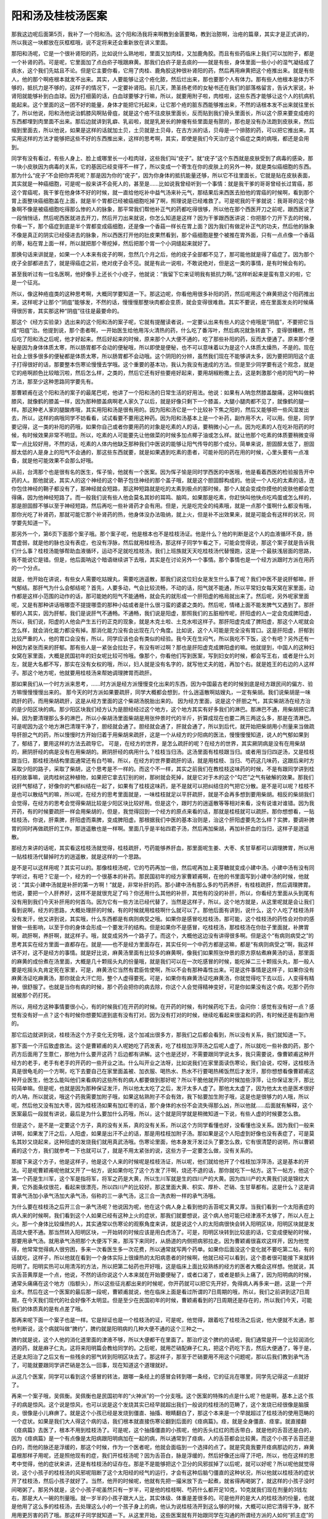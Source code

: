 阳和汤及桂枝汤医案
-------------------

那我这边呢后面第5页，我补了一个阳和汤。这个阳和汤我将来啊教到金匮要略，教到治脓啊，治疮的篇章，其实才是正式讲的，所以我这一块都放在灰框框哦，说不定将来还会重新放在讲义里面。

那阳和汤呢，它是一个很补肾阳的药，比如说什么熟地啦，里面又加肉桂，又加鹿角胶。而且有些药临床上我们可以加附子，都是一个补肾的药。可是呢，它里面加了点白疥子哦跟麻黄。那我们白疥子是去痰的——就是有些，身体里面一些小小的湿气凝结成了痰水，这个我们先姑且不论。但是它主要你看，它用了肉桂、鹿角胶这种很补肾阳的药，然后再用麻黄把这个疮推出来。就是有些人，他的那个啊疮根本就发不出来。其实，人要能够让这个疮化脓，然后烂出来，那也要那个人有体力。那有些人他根本是体力不够的，抵抗力是不够的，这样子的情况下，一定要补肾阳。前几天，萧圣扬老师的女秘书还在我们的部落格留言，告诉大家说，补肾阳就能够补到白血球。因为打细菌的话，白血球要够才行嘛，所以，就要用附子啦，肉桂啦，这些东西才能够让这个人的抗病机能起来。这个里面的这一团不好的能量，身体才能把它托起来，让它那个疮的脏东西能够推出来，不然的话根本发不出来就往里长了，所以他说，阳和汤他说治鹤膝风啊贴骨疽，就是这个疮不往皮肤里面长，反而贴到我们骨头里面长，所以这个原来要变成疮的东西都埋到肉里面不出来。那后边就讲到乳癖、乳岩啦，就是乳房长的肿瘤有些里面是有脓的，那也是没有办法跑到皮肤来，然后缩到里面去，所以他说，如果是这样的话就加土贝，土贝就是土贝母，在古方派的话，贝母是一个排脓的药，可以把它推出来。其实用这样的方法才能够把这些不好的东西推出来，这样的思考啊，其实，即使是我们今天治疗这个癌症之类的病哦，都还是会用到。

同学有没有看过，有些人身上、脸上或哪里长一小粒肉球，这些我们叫“疣子”。就“疣子”这个东西就是皮肤受到了病毒的感染，那一块小皮肤因为病毒的关系，它的基因已经变得不一样了，所以变成一个寄生在你的皮肤上的另外一种，就是类似癌细胞的东西。那为什么“疣子”不会把你弄死呢？那是因为你的“疣子”，因为你身体的抵抗能量还够，所以它不往里面长，它就是贴在皮肤表面，其实就是一种癌细胞，可是呢一般来讲不会死人的，甚至是……比如说我曾经听到一个事情：就是我干爹的哥哥曾经长过胃癌，那这个胃癌呢，我干爹在他身体不好的时候，就一直给他吃补中益气汤来补元气，那结果后来西医去拍他的胃癌的时候啊，看到那个胃上面整块癌细胞盖在上面，就是半个胃都已经被癌细胞吃掉了啊，照理说是已经难救了。可是呢我的干爹就说：我哥哥的这个脉象啊不像是被癌细胞吃得那么惨的人的脉象，那平常我们帮他补正气的药都吃得很够，所以他在那个西医开刀之前呢，跟西医说了一段悄悄话，然后呢西医就进去开刀，然后开刀出来就说，你怎么知道是这样？因为干爹跟西医讲说：你把那个刀开下去的时候，你看一下，那个癌症到底是半个胃都变成癌细胞，还是像一个香菇一样长在胃上面？因为我们有做足补正气的功夫，然后他的脉象不像是真正的阴实已经侵进去的脉象，所以西医打开他的肚皮果然看到，那个癌细胞是整个被推在胃外面，只有一点点像一个香菇的蒂，粘在胃上面一样，所以就把那个蒂挖掉，然后把那个胃一个小洞缝起来就好了。

那换句话来讲就是，如果一个人本来有疣子的啊，忽然几个月之后，他的疣子全部都不见了，那可能他就是得了癌症了。因为那个疣子全部都进去了，就是得癌症之前，绝对疣子会不见。就是有此一说啦，不敢说绝对，但是这一类的事情，是有时候会有的。

甚至我听过有一位名医啊，他好像手上还长个小疣子，他就说：“我留下它来证明我有抵抗力啊。”这样听起来是蛮有意义的啦，它是一个征兆。

所以，像这种疮疽类的这种思考啊，大概同学要知道一下。那这边呢，你看他用很多补阳的药，然后呢用这个麻黄把这个阳药推出来，这样呢才让那个“阴疽”能够发，不然的话，慢慢慢那整块肉都会变质，就会变得很难救。其实不要说，疮在里面发炎的时候痛得很厉害，其实那这种“阴疽”往往是最要命的。

那这个《经方实验录》选出来的这个阳和汤的案子呢，它就有提醒读者说，一定要认出来有些人的这个疮哦是“阴疽”，不要把它当成“阳疽”治。他提到说，那个患者啊，一开始医生给他用泻火清热的药，什么吃了番泻叶，然后病况就急转直下，变得很糟糕，然后吃了阳和汤之后呢，他才好起来。然后好起来的时候，原来那个人大便不通的，吃了那些补阳的药，反而大便通了。原来那个便秘是因为身体体质太寒，所以肠胃都不会动的便秘哦，所以即使是便秘，也不可以意味着以为是这个人体质太燥热，不是的。现在社会上很多很多的便秘都是体质太寒，所以肠胃都不会动哦。这个阴阳的分辨，虽然我们现在不能够讲太多，因为要把阴阳这个底子打得很好的话，那要整本伤寒论慢慢去学哦。这个重要的基本功，我认为我没有速成的方法。但是至少同学要有这个观念，就是它的疮啊颜色比较暗沉啦，然后怎么样，之类的，然后它还有好些要疮好起来，要用胡椒粉撒上去，这是刺激那个疮的阳气的一种方法，那至少这种思路同学要先有。

那曹颖甫在这个阳和汤的案子的最尾巴呢，他讲了一个阳和汤的日常生活的好用法。他说：如果有人呐忽然膝盖酸痛，这种叫做鹤膝风，就像鹤的膝盖一样，因为那种膝盖病啊老人家久了以后，就是好像只剩下一个膝盖，大腿小腿肉都不见了，就像鹤的腿一样。那这种老人家的腿酸疼哦，其实用阳和汤是很有用的。因为阳和汤它是一个比较补下焦之阳的，然后又能够把一些风湿发出去，所以，这样的病哦同学不妨看看，试试看要不要用这种药。因为阳和汤基本上是一个补药，副作用不大，可以用。但是，同学要记得，这一类的补阳的药哦，如果你自己或者你要用药的对象是吃素的人的话，要稍微小心一点。因为吃素的人在吃补阳药的时候，有时候效果非常不明显。所以，吃素的人可能要先让他做菜的时候多加点椰子油或怎么样。就让他那个吃素的体质要稍微变得荤一点比较好用，不然的话，吃素的人体内他缺乏那种我们中医说的能够让阳气传导的那个成分。简单来说，胆固醇太低了，胆固醇太低的人是身上的阳气不会通的，那这些东西就要，就是如果遇到吃素的患者，可能补阳的药在用的时候，心里头要有一点准备，就是他可能效果不会那么好哦。

从前，台湾那个也是很有名的医生，恽子愉，他就有一个医案。因为恽子愉是同时学西医的中医哦，他是看着西医的检验报告开中药的人。那他就说，其实人的这个神经的这个鞘子包住神经的那个盖子哦，就是这个胆固醇构成的。他说一个人吃的太素的话，连你包住神经的鞘子都没有了，那神经就会短路，那这种短路就是吃的太素到极点的那时候，那个人就会变成你摸他的皮肤他都会觉得痛，因为他神经短路了。而一般我们说有些人他会莫名其妙的耳鸣、脑鸣，如果那是吃素，你赶快叫他快点吃鸡蛋或怎么样的，那是胆固醇不够以至于神经短路，然后再吃一些补肾药才会有用。但是，光是吃完全的纯素哦，就是一点那个蛋啊什么都没有哦，那你光吃了补肾药，那就可能它那个补肾药的热，他身体没办法吸纳，就上火，但是补不出效果来，就是可能会有这样的状况，同学要先知道一下。

那另外一个，第6页下面那个案子哦。那个案子呢，他是根本也不是桂枝汤证。他是什么？他的判断是这个人的血液循环不良，肠胃虚弱，就是他的脉也没有表症，也没有浮脉，然后就用桂枝汤，那这样子同学乍看之下，可能会觉得说，那这个案子就是告诉我们什么事？桂枝汤能够帮助血液循环，运动不足就吃桂枝汤，我们上班族就天天吃桂枝汤代替慢跑，这是一个最肤浅层面的思路，我不能说它是错。但是，他后面呐这个暗语继续讲下去哦，其实是在讨论另外一个事情。那个事情也是一个经方派跟时方派在用药的一个分点。

就是，他开始在讲说，有些女人需要吃姑嫂丸，需要吃逍遥散，那我们说这位妇女是发生什么事了呢？我们中医不是说肝郁嘛，肝气郁结。那肝气为什么会郁结呢？首先，人要多动，气会比较流畅，不动的话，阳气就不能通，所以平常妇女每天窝在家里面，动作都是这样小范围的动作的话，那可能她的阳气不能通畅，就会先的就形成一个肝阳虚的格局就出来了。然后呢，另外呢家里面呢，又是有那种讲话哦哪壶不提提哪壶的那种小姑或者是什么很刁蛮的婆婆之类的。然后呢，情绪上面不能发脾气又遇到了。那肝郁的人其实，因为肝郁，我们是说肝气不通畅。不通畅，我们说是阳虚，那照我们的五脏相传呢，肝阳虚的人一定会克成脾阳虚，所以，我们说，阳虚的人他会产生五行的正克的现象，就是木克土啦、土克水啦这样子。那肝阳虚克成了脾阳虚，那这个人呢就会怎么样，就会消化能力都没有掉。那消化能力没有会出现在几个角度。比如说，这个人可能是完全没有胃口。这是肝阳虚，肝郁到比较严重的人，他的胃口会没有，所以，同学应该也会有类似的经验。我今天在生闷气，所以我吃不下饭，这个有吧？另外还有一种因为紧张而来的肝郁。那有些人是一紧张会拉肚子，有没有听过啊？那也是肝阳虚克成脾阳虚的嘛。他就提到，中国人的这种妇女窝在家里面，大概是民国初年的妇女呢比较可怜哦。像那个，你看他们写到医案，写到妇女的时候，都会写王右，或者是什么刘左，就是大名都不写，那实在没有女权的哦，所以，妇人就是没有名字的，就写他丈夫的姓，再加个右。就是姓王的右边的人这样子。那这个地方呢，他就要用桂枝汤来帮她调理脾胃而疏肝。

那如果我们从一个时方派来思考，……时方派是经方派慢慢变化出来的东西，因为中国最古老的时候到底是经方跟民间的偏方、验方嘛慢慢慢慢出来的。
那今天的时方派如果要疏肝，同学大概都会想到，什么逍遥散啊姑嫂丸，一定有柴胡。我们说柴胡是一味疏肝的药，而用柴胡疏肝，这是从经方里面的这个柴胡汤脱胎出来的。
因为经方里面，说是这个肝胆之气，其实柴胡汤在经方治的是少阳区块的病。那少阳区块我们经方认为是胆经经过这个地方，这个地方其实有好多我们的淋巴。那淋巴不通，用柴胡把它清掉。因为要清理那么多的淋巴，所以小柴胡汤里面柴胡是用张仲景时代的半斤，折算成现在也要二两三两这么多，那是在清淋巴。可是呢因为这个地方淋巴清理干净了，胆经就会通了。胆经就会通了，肝就会通了，所以到后代，就开始把柴胡用小剂量来当做疏导肝胆之气的药，所以慢慢时方开始归着于用柴胡来疏肝，这是一个从经方的少阳病的医法，慢慢慢慢知道，说人的气郁如果到了，郁结了，要用这样的方法去疏导它。
可是，在经方的世界，是怎么疏肝的呢？在经方的世界，其实厥阴病是没有在用柴胡的，厥阴肝经的病是没有在用柴胡的。厥阴肝经的病用什么？桂枝当归汤。这汤里面有桂枝跟当归。或者用当归四逆汤，又是桂枝跟当归，那桂枝汤结构里面通常还有白芍嘛，所以，在经方的世界要疏肝的话，就是用桂枝、当归、芍药这几味药，这跟后来时方采取少阳的路子，采取了柴胡，这个思考是不一样的。而这个不一样，其实之前我们在教桂枝这味药的时候，不是有跟同学讲到桂枝的故事嘛，说肉桂树这种植物，如果把它拿去钉别的树，那树就会死掉，就是它对于木的这个“勾芒”之气有破解的效果。那我们说肝气郁结了，好像你的气都纠结在一起了，如果有了桂枝这味药，是不是就可以把纠结住的气把它分散。是不是可以呢？桂枝不是也可以散结气的嘛，所以呢，在经方的思考里面就是，一味桂枝就足以平肝疏肝，就是不会再多想到要用柴胡。相反的柴胡我们会觉得，在经方的思考会觉得柴胡比较是少阳区块比较好用。但是这个，跟时方的逍遥散等等相对来看，没有说谁对谁错。因为我开药，有的时候要疏肝一样会用柴胡的，但是，我觉得回到一个经方的原点来看的话，那就是桂枝就可以疏肝。那你想想看，一贴桂枝汤，你说，肝乘脾，肝阳虚而乘脾，变成脾阳虚。那根据我们中医的基本治则是，治这个肝阳虚要先怎么样？实脾，要调补脾胃的同时再做疏肝的工作。那逍遥散也是一样啊。里面几乎是半帖四君子汤，然后再加柴胡，再加补肝血的当归，这样子是逍遥散。

那经方来讲的话呢，其实看这桂枝汤就觉得，桂枝疏肝，芍药能够养肝血，那里面呢生姜、大枣、炙甘草都可以调理脾胃，所以用一贴桂枝汤代替掉时方的逍遥散，就是这样的一个思路。

是不是可以这样用呢？其实可以的。那像桂枝汤呢，它的芍药再加一倍，然后呢再加上麦芽糖就变成小建中汤。小建中汤有没有同学听过，有吧？它是一个，经方的一个很基本的补药。那民国初年的经方家曹颖甫啊，在他的书里面写到小建中汤的时候，他就说：“其实小建中汤就是补肝的第一方啊！”就是，非常补肝的药。那小建中汤有那么多的芍药养肝，有桂枝疏肝，然后调理脾胃。他说，要把一个人肝养好，这样不是就很充足了吗？你还用什么其他的补肝，其他有的没的补肝，所以，你看经方里面从头到尾有没有用到我们今天补肝用的何首乌。因为它有一些方法已经代替了，当然是这样子，所以，这个地方就是，从这里呢就是会让我们看到说啊，经方的思路，大概处理肝的时候，有的时候就用桂枝啊什么就可以了。那他后面有讲到，说什么，这个人吃了桂枝汤并没有发汗，他又讲到说，其实哦，什么东西都是有病则病受之哦。如果你是感冒吃桂枝汤，那可能，这个桂枝汤的药性会对你的感冒做一些影响，以至于你的身体会形成一个要发汗的结构。但是如果你不是感冒，吃桂枝汤，那桂枝汤在你肚子里面就，补脾胃啊，疏肝啊，养肝啊，就这样子。哦，就变成另外一个路子了。而这个，大概他这边没有讲得很多啊。但是这个“有病则病受之”的思考其实在经方里面一直都存在。就是——也不是经方里面存在，其实任何一个中药方都是这嘛，都是“有病则病受之”啊，我这样讲不对，这不是经方的事情。就是好比说，麻黄汤里面有比较多的麻黄啊，像我们如果照张仲景的原方原帖煮麻黄汤的话，那里面的麻黄的成份煮在汤里面，大概是几十颗摇头丸的份量哦，就是我们可以在一次吃感冒的时候，能吃掉二三十颗摇头丸，那一般人要是吃摇头丸肯定死在家里，可是，麻黄汤它当然有君臣佐使啊，所以不会有那种毒性出来。可是这件事情是这样子，如果你没有麻黄汤证吃麻黄汤，那你就会大汗亡阳，整个人虚得要死。可是，如果你有麻黄汤证吃麻黄汤，你就觉得吃下去以后，人变得有精神，很舒服了。也就是当你有病的时候，那个药会把你的病去除，你这个人会觉得精神变好，可是你如果没有这个病，吃那个药你就被那个药打死。

所以，用经方这种事情要很小心，有的时候我们在开药的时候。在开药的时候，有时候药吃下去，会问你：感觉有没有好一点？感觉有没有好一点？这个有时候你想要知道到底有没有打对。因为没有打对的时候，继续吃看起来很温和的药，有时候还是有副作用的。

那它后边就讲到说，桂枝汤这个方子变化无穷哦，这个加减出很多方，那我们之后都会看到，所以没有关系，我们就知道一下。

那下面一个汗后致虚救法。这个是曹颖甫的夫人呢她吃了药发表，吃了桂枝加浮萍汤之后呢人虚了，所以就吃一些补救的药，那个药方后面用了生薏仁，那他为什么要开这药？后边都有讲解。这个也是还好，不需要跟同学说太多，我只需要说，像曹颖甫这种开经方的老手，老手有老手的开药的一些开业之法。什么叫开业之法呀，比如说我们在家里面读伤寒论，我们会说，哎呀，这桂枝汤真是很龟毛的一个方啊，吃下去要自己在家里面盖被、加衣服、喝热水、热水不行要喝热稀饭然后才发汗，那你想想看像曹颖甫这种开业医生，他怎么能叫他们来看病的这些所有的病人都要做到那好呢？所以干脆他就开药的时候加些浮萍，让你保证发汗，那比较简单嘛。但是呢，也就是因为那种保证发汗，所以他太太吃了之后，发汗太多人虚了。那他太太虚了，因为他太太也是医术很好的人呐，所以就说，哦这个药我需要加附子哦，如果这帖熟附子不会有效，我下帖要加生附子哦，这是也是很够力的人哦，所以呢，然后他又没有加大枣，因为桂枝汤如果有加红枣的话，那个身体的水份不会流失得那么凶，所以他就……后面就有解释，这个医案最后一段就有讲说，最后是为什么要加什么药哦，所以，这个就是同学就是稍微知道一下说，有些人虚的时候要怎么救。

但是这个，是不是一定要这个方子，真的没有关系，真的没有关系，所以这个方同学看懂也好，没看懂也没关系。因为我们一般来讲啊，如果发了汗之后，人阳虚，如果是出汗不止的话，那是用桂枝加附子汤。那如果是这个人阳虚到好像也没有表症了，可是莫名其妙又烧起来，这种阳虚的发烧我们就用真武汤哦。伤寒论里面，他本身发汗发过头了要怎么救，它有很清楚的说明，所以曹颖甫的这个方，我们就参考一下也就可以了，就是不用太紧张的说，这些方子一定要怎么做，没有关系的。

那接下来这个方子，他是这样子，他是这个人来的时候呢是桂枝汤证，所以呢，他们就给他开了个桂枝加浮萍汤，这是基本的开法。可是呢曹颖甫呢他就又开了一帖方，说如果你吃了这个方发了汗啊，烧还不退的话，那你就吃下一帖方。这下一帖方，他这个第一个药是生川军，这个军是指将军，将军之药是大黄，所以生川军就是生的四川产的大黄。因为四川产的大黄我们说是锦纹大黄，它外面条纹很花，看起来很漂亮，所以四川产的比较好。那这里面大黄、枳实、厚朴、芒硝、生甘草都有。这是什么？这是调胃承气汤加小承气汤加大承气汤，俗称的三一承气汤，这三合一洗衣粉一样的承气汤哦。

为什么要在桂枝汤之后开三合一承气汤呢？他说因为呢，他在这个病人身上看到他的舌苔呢又黄又厚。当我们看到一个太阳表症的病人来的时候啊，我们看到这个人如果已经有这种上火的症状，那我们就要想说，这个病人他可能已经津液不太够了，所以人在上火。那一个身体比较燥热的人，其实通常以伤寒论的观察角度来讲，就是说这个人的太阳病很快会转入阳明区块，阳明区块就是发高烧大便不通。那当然转入阳明区块，一开始转的时候应该是用白虎汤了。可是，阳明区块转到比较底的话，它变成便秘的时候，那要用承气汤。就用承气汤把那个大便泻下来，那泻下来同时，从肠道的内侧把病邪拉走。因为曹颖甫很喜欢这样开，因为他觉得，他常常觉得病人很穷困，多来一次看医生多一次花费，所以通常就写两个药单。如果你后面没这个变化就不要吃第二帖，有的话就吃，这样子，所以他就在看到一个身体实际上很燥热的太阳病患者的时候啊，他就已经可以看到，这个患者很可能接下来就转阳明了。阳明实热可以用清泻的方法，所以把第二帖药也开好哦，这是临床上面比较熟练的经方的医者大概会这样想。他就说，其实舌苔黄厚是一个点，他说，不然的话你说这个人本来就在开始要便秘了，或者口渴了，或者是额头上痛了，因为阳明病的时候，通常头痛痛在这个地方（指额头），所以这些征兆都出来的时候呢，你开药就可以把它先开好，免得病人再多来一趟，这是一个开业术。然后在这一个医案的最后那一段呢，曹颖甫就说，他在临床上面是看过所谓的7日周期的哦，所以，我们之前讲到这7日周期，在今天我们现代的社会好像不太明显。但是至少在民国初年的时候，曹颖甫看到的7日周期还是存在的，所以我们今天，可能我们的体质真的是有点差了哦。

那再来呢下面一个案子也是一样。它是辩证也是一个桂枝汤的证，可是呢，他觉得，跟着吃了桂枝汤之后说，他大便就不太通，那他判断说，这个病就叫做“脾约”，脾约就是阳明病的几种大便不通的这个三种之一。

脾约就是说，这个人他的消化道里面的津液不够，所以大便都干在里面了。那治疗这个脾约的话呢，我们通常是开一个比较润消化道的药，就是麻子仁丸，这将来阳明篇会教给同学的。之后呢，就用芒硝配麻子仁丸，把这个药吃下去，然后大便通了，等于是，还是太阳治了之后又有一些残余的邪气转到阳明区块去了。那这样子，那至于芒硝要用不用这个问题呢，那以后我们教到承气汤了，可能就要跟同学讲芒硝是怎么一回事，现在知道这个道理就好。

从这几个医案，同学可以看到这个感冒的转法，跟哪一条经上的感冒会转到哪一条经，它的征兆在哪里，同学先记得这一点就好了。

再来一个案子哦，吴佩衡。吴佩衡也是民国初年的“火神派”的一个分支哦。这个医案的特殊的点是什么呢？他是啊，基本上这个孩子的病是惊风。这个说是惊风，也可以说是这个发烧其实已经早就超出我们一般说的桂枝汤的范畴了，这个发烧已经很像是脑膜炎，很像是小儿麻痹了。就是这个小孩已经是发烧到僵直、抽搐、眼睛翻白了，那这个本来是一个早就超过了桂枝汤的使用范畴的一个症状。如果是我们大人得这个病的话，我们根本就直接伤寒论翻到后面的《痉病篇》。痉，就是全身僵直、痉挛。就直接翻《痉病篇》去医了，根本不用到桂枝汤了。可是呢，这个抽搐僵直的小孩呢，他的舌头红红的而舌带白，就是他的舌苔还是白的，因为《痉病篇》是一个有点像是太阳病跟阳明病加在一起的病，所以通常到了痉病，人的舌苔都会比较黄。而这个小孩子舌苔还是白的，而他的脉还是浮缓的，那这个时候，作为一个医者呢，他就会面临到一个选择的点了。就是究竟我要开痉病那边的方，麻黄葛根那样子用呢，还是照他现有的症，我们开桂枝汤呢？因为舌苔白，脉是浮缓的，然后好像还出得了汗吧，所以，他在这样的思考中觉得，他的症状来讲，还是有桂枝汤的证存在。那是不是能够把这个卫分的风邪拔掉了以后呢，就可以好呢？所以呢他就觉得说，这个小孩子的桂枝汤的风邪呢阻断了这个太阳经的经气的运行，才会有这种后脑勺僵直的这种状况，所以他就以桂枝汤的症状开了桂枝汤，然后小孩子就好了。当然，他开的时候呢，他就有先把一撮米放下去一起煮，就省得再喝粥了，就这样的小孩子没时间喝粥了。那另外就是，这个小孩子呢虽然只有一岁半，可是他的桂枝啊、芍药什么都开足10克，10克就我们现在剂量的3钱左右，那是大人一碗的剂量哦。就一岁半的小孩子跟大人比，其实体级、体重是差很多的。可是他开的是大人的桂枝汤的份量，也就是他用了这么多的桂枝汤，去处理这么小的一个孩子身上的病，他认为说桂枝汤开到这么够的时候，大概可以把它清得干净，就不用用更厉害的药了哦。那这样子同学就知道一下。从这里开始，这些医案就有开始跟同学在沟通的所谓经方派的人如何“抓主症”的问题。

其实有的时候啊，我们在临床的时候，很多事情自己的开药，自己也觉得有一点不太能够理解自己在干什么，说真的有时候会这样。就好比说，这个病人来哦，他可能你说他的症状这个这个加起来，你觉得是桂枝汤的症，然后这个这个加起来又觉得是别的汤的症，那你到底是应该这个汤还是这个汤？那我们临床在试验的时候往往觉得说，好像这个汤有效，那个汤也有效。就是当他症状都俱足的时候，A或B往往是都有效的。就是好像他的病是一座建筑物，你把那建筑物拆掉这几根它会垮掉，拆掉那几根它会垮掉，有点像就这个样子。

那但是呢，相对来讲，这个病一定要开什么方，经方派的学习者不可以跟任何人去吵架。因为一个时方派的人，他可能跟你开的药路子很不一样。但是，他有他看到的主症，甚至另外一个跟你一样去学经方的人，他跟你开的药不一样，那也可能你注重的是这几个主症，而对方注重的是另外几个主症，所以开的方子就不一样。我们只能理解，说对方是从那几个主症去思考，而我是从这几个主症去思考，但是可能还没有到可以去辩论谁对谁负的这个地步哦，还没有。因为往往是都有效，或者是吃了他那个方，那个方的症状都没有了，然后再吃这个方，有时候也是这样的。

那再来呢，这个范中林的这个方子啊，这个基本上也是治风湿的了。这个同学就不用管是不是桂枝汤了，因为他是一个基本上是风湿病。那他为什么要用桂枝汤做底子去加一些祛风祛湿的药呢？他是因为，这个病人呢他的主症是有除了风湿这个酸痛之外呢，他还有怕风跟沉重感。那既然怕风，我们就会觉得那桂枝汤治的那个卫分有风邪这件事还是存在嘛，那所以桂枝汤把他怕风这件事情给解决一下，说不定风湿就可以好些了。那他桂枝汤开下去以后呢，那治风湿的什么威灵仙、木瓜也给他加下去。像牛膝呢，一方面它本身就有一点通经络的效果、祛湿的效果，另外方面牛膝能够把药性往下面拉，如果你的病是在腿的话，我们才会加点牛膝。那威灵仙是一个祛风湿很温和的药哦，任何人吃都是很难吃坏的。那木瓜我们中医一般是会用在那个抽筋的时候，这个木瓜可以让筋松开来。就是这组合上面，我们一般祛风湿的药威灵仙木瓜都可以加，那他这个就挂在桂枝汤里面用了，然后就好很多。

然后接下来再开一个方里面呢，加这个紫苏叶跟防风跟法半夏。那这个防风跟紫苏叶比较是驱风嘛，把这个风湿驱走一些，我们一方面继续驱风，一方面要这个人不要再受风，所以用一种把风从里面往外推的比较温和的药，来挡风。那有的时候风湿，我们里面会有一些水的代谢不良，那些代谢不了的水要摘掉，要用一些祛痰药，那我们不是用半夏就是用白芥子，就是可以把那个已经代谢不良变成痰那个水把它摘掉，所以，那这些加减都我们还没有很认真在学，没关系。但是就知道说，其实桂枝汤啊加减一下大概也可以处理到治风湿啊，那其实这个东西不是说桂枝汤加减的问题，就是伤寒杂病论里面治风湿的那些方子，什么甘草附子汤，桂枝附子汤什么的等等，都是几乎都跟桂枝汤药差不多，就是桂枝汤的桂枝然后再加白术，再加附子，再加什么，就是差不多这些加减啊，所以张仲景治风湿的药本来就是桂枝汤底子的结构是存在的，所以他这边他有比较详细的说明，说加什么药是为什么啊。那他最后的结论是说，伤寒之中有万病哦，仲景约法，能合诸病也。这个东西就是学经方到后来啊，你可以说我们开药有些蛮横，也可以说我们很厉害。就是伤寒论这本书呢，绝没有包含全世界所有的病。可是呢，如果你对这本书已经非常熟了，你大概会有一种职业病，就是说好像那个你家掉了斧头，怀疑是谁偷了，就觉得看起来是小偷，那就是有这种能力。就是不管什么人、什么病都可以看到六经病的主症，然后就开药下去，然后通常都能医好，哦，结果是几乎都能医好。张仲景的书这点蛮好玩的，所以等到你有张仲景系统的那个职业病的时候，你可以在很多很多不同的病里面，看到伤寒论里面的一些重要的主症，然后用这些伤寒方下去医，往往效果都很好啊，就是结论来讲就是这样子了。

那再来一个医案啊，刘渡舟这个医案，后面还有几个很类似的医案哦。就是他们有一种病，是一个人的左半身跟右半身完全不一样。就是这个人呢，他可能身体左边会出汗右边不会，或者是左边呢很热右边很冷，就是一个人好像从中间对切成两半。这种病啊其实在我们中医的医案历史上其实也很少的，现代人我想至少我们认识的人，你也没遇到谁得这个病吧，这是一个很罕见的病。

可是呢遇到这种很罕见的病的时候呢，以一个经方的医者要怎样思考呢，那我们都说桂枝汤在中医的各种药方里面有占到一个地位，就是桂枝汤所代表的是通调营卫的方剂，有没有听过这种说法？就是桂枝汤它能够把营分跟卫分打通，这是一个桂枝汤它的代表作用。那么，一个人左右的身体不一样，我们是不是中国人都是说，右边，人的气比较往右边，比较呈显在右边；人的血比较在左边，所以当一个人左右很不一样的时候，你就会知道这个人的气分跟血分是有隔阂的，不能够通的。那气分跟血分你要找一个有代表性的东西来讲的话，营跟卫它的相对，其实也像是气跟血的相对。

所以气跟血也好，营跟卫也好，阴阳也好，甚至将来学伤寒论再多学一点，我们会发现人的这个脾胃啊，其实脾胃就是中央属土，土就是金木水火这四种能量的交融的地方，所以土也是一个阴阳混合之地，所以伤寒论里面有一些病就是，你的这个土的能量不够的时候，你的阴跟阳就会脱开了，也有这样的情况。那当然，这里说的阴阳不通哦，顶多说到脾胃这个土的不通，那个真正厥阴病的那个阴跟阳，阴在这里阳在那里，那已经离得很远了，那这些都没有用，这样明白吧？

这个地方桂枝汤调营卫，调阴阳，调脾胃，这个调气血，这都是气跟血还靠在一起，其中这好像隔着一道墙哦，罗密欧见不到朱丽叶，那样子的时候才能用桂枝系啊。那如果气跟血已经是翻脸分家了，各走各路，那是厥阴病，那是另外算，那个要用当归哦，把他叫回来，就是另外桂枝当归汤在做的事情，或者是乌梅丸啊，重新把阴跟阳缝起来哦。

那这个气跟血只是一个隔阂不通，出现这个症状的时候，那我们就会用桂枝汤一发，哦，这个左右不一样的病就好了，有人说经方有时候会产生一些所谓特效药，要（治）左右不相通的特效药就是桂枝汤。

那另外同学，有一个古代的医案，有一个很奇怪的病，叫做“交肠”，这也是今天没有人见过的。说这个人，小便从后面出来，大便从前面出来，就是他那个泌尿系统不知道发生什么事了，尿是半固体的，然后大便就一直拉稀的，让人觉得他是前跟后调换了。那这种很罕见的医案从各个朝代抽出来看，发现好像几乎就是五苓散在治了，而就是有时候，经方会偶尔在某些地方被当做特效药了。

那接下来呢，后面一个皮肤瘙痒的这个case啊，是这样子。绝不是皮肤痒这个病要用桂枝汤医，同学要先知道。皮肤痒很多比较好用的药，比如说，时方有消风散、有败毒散；经方里面有桂枝麻黄各半汤、或者是麻黄连翘赤小豆汤，那些都是直接就可以拿来医皮肤痒的。

因为刘渡舟呢是经方家，所以，他在这个皮肤痒的这个风疹的患者身上，看到他的脉是浮缓的，他是有汗出恶风的，所以，这样子的话，这么多的证据加起来，你会发现他的桂枝汤的主症比较扎实。相反的，皮肤痒这个主症比较不重要，所以就先从桂枝汤出手哦，所以就医好了，就这样子。

那至于说，这个大塚敬节的这个医案啊，他这个是持续微热。这件事情呢，当然他的脉是浮大而弱，基本上，他是把到了桂枝汤的脉，所以呢能够这么断定。那断定什么呢——因为我们现在读伤寒论，后面还有几条桂枝汤的这个主治我们还没有读到。就是桂枝汤呢，它在伤寒论里面还治一种毛病呢，就是一个人无端端地会忽然出一身大汗，有没有人有过这种经验？就是说，每天下午或怎么样，就是忽然会出一身大汗。张仲景是说这样的病叫做“营卫不调”，就是营气跟卫气不通畅，这个人才会有身体的不通畅，导致于忽然出现大汗的这种毛病。

那这个“营卫不调”为什么会这样子造成出汗，那这个我们后面再讲。同学基本上就知道说，张仲景有提到“营卫不调”出大汗，这东西要用桂枝汤通调他的营卫才会好。那这个东西，同学我先提到说，还要讲一下哦，日后还会讲N遍。就是睡觉睡着了才出汗，那个叫做盗汗，不叫做自汗，那个跟营卫不调不是很有关系。盗汗的话，治本是要滋阴，或者要用桂枝龙骨牡蛎汤，或者是治标要用桑叶哦，那是盗汗。

那另外有一种是，这个人呢，他就是很容易出汗，动不动就一身汗，那个也不是忽然一阵的，那个是自汗，自汗是表阳虚。表阳虚的话我们是，时方是用玉屏风散，就是以黄芪跟防风为主。那经方是用桂枝加附子汤，那个意思是补这个表面的阳气。那个都另外算，这样明白吗？就是桂枝汤的营卫不调呢，好像这个人是莫名的有一身汗，那种营卫不调的症状才能够从这里证明它。那么，那这个营卫不调的自汗，而且桂枝汤我们说，人受风邪，受了风邪人都会被激发一些身体所谓的抗病反应。也就是，当一个人卫分受风，或者是营卫不调，因为这两个东西病机其实是很靠近的东西。有这样的现象的时候啊，往往会产生一个症状。这个症状伤寒论没有写，但是在现代医学的临床会看到，就是这个人啊，我们本来一个健康、没有问题的人、营卫通畅的人，他的营气要分化到卫气，他是没有阻抗的，所以这个过程对我们来讲，是一个我们不会感觉到的过程。可是如果一个人他营卫不调的话，他这个营气要输布到卫分啊，他身体要花力气，而花的那个力气的身体的能量的反应哦，刚好就很像我们感冒要用力发烧的那个用力的方法，所以呢，一个人如果营卫不调的话，他往往就是常年累月地都是处在低烧的状态。就像有些人每天量体温都是37.8℃。那这种长期低热，通常我们最基本用的方就是桂枝汤。就是不是有什么大病，就是没有什么其他的病，但这个人就是长期低热，那通常临床上就用桂枝汤哦，把它归纳于营卫不调，就这样子，所以呢，他就说，这个妇人，孕妇有这个脉浮而弱，然后呢体温偏高，那这样子就用桂枝汤把它解决掉。

那日本人用这个科学中药啊，都是用很小很小剂量的。就开一个桂枝汤，好像如果是煎剂的话，是多少？桂枝3-5公克，然后什么什么几公克，1公克甘草什么这样子，所以他说，历时三周间哦，终于就医好了。但是，你看我们中国人医案，很干净利落，一碗汤两碗汤就医好了，那日本人的医案慢慢摸哦。
我
们接下来哦，这个日本藤平健的医案啊，他就是先有一个病，他开了葛根汤，然后呢把人医坏了，然后呢他就发现那个人感冒还没好，然后脉呢又浮又宽又软弱无力，他就说软弱无力的浮脉呢，正是适合桂枝汤的虚弱之脉，然后就开桂枝汤就好了，就这样一个故事。

当然我就觉得，什么事情都有很多解读法了。比如说像日本医生，他可能会觉得桂枝汤的脉浮缓，意味着一个人身体比较虚，这是他的解读啦。因为日本人跟中国人的虚实观是不一样的，日本的中医看到的虚实跟中国的中医看到的不一样。中国的中医呢，看到一个病，如果他的病是邪实，中国人也会说这个人是实证，比如说阴实证，那个病人本人虚得一塌糊涂啦，可是我们还说他是一个实证，或者是阳实证，这个病人虽然可能体质是很弱的，但是他身上有大热大发炎，我们还是把他当作实证，所以中国人的虚实观是邪实也算实。那日本人不是，日本人是看这个人的体质强不强健，这个人身体很虚弱就叫虚，身体很强健就叫实，就是日本人的虚实跟中国人的虚实不太一样，日本中医有这个观念。

那在这里，这个故事要告诉我们，在我的课堂，我觉得最大的教育意义呀是在于什么，就是我们接下来这些医案看看之后，我们要教一个汤，叫做桂枝加葛根汤。桂枝加葛根汤来讲呢，这个汤简单来讲呢，就是桂枝汤里面呢再多加一味葛根。那么另外，那桂枝加葛根汤是治什么的？是治疗桂枝汤证同时还有一点后脑勺发僵，就用葛根来让后脑勺比较不僵一点。

可是呢，在中国的伤寒论的这个宋本啊，像至少林亿本里面就有写，林亿本的桂枝加葛根汤的那个方子，他就写的是葛根汤的方子，就是桂枝汤里面又加葛根又加麻黄，然后林亿在这边写注解说，觉得加麻黄应该不对吧，因为加了麻黄叫做什么？葛根汤，不叫桂枝加葛根汤。但是这件事情，古时候每个人拿到伤寒论都是很难得的一本啊，所以很难像我们现在这样子情报发达可以做版本学，可以做比对。

所以一直以来啊，中医界一直残留一个很奇怪的毛病是什么呢？就是桂枝加葛根汤该用的时候，很多人都很习惯就用葛根汤用下去。就好比说，上个礼拜的那个——我问题本上面有人讲到《良方十贴》说，感冒初起可用葛根汤哦，那个感冒初起用葛根汤这件事情，我在家里面——其实上次回答了一下，我觉得回答得不太好，在家里面又想了一个礼拜，然后想到一些很偏激的内容，现在讲都觉得可能不是正确的。

我会想说，为什么感冒初起可以用葛根汤？难道那是吃素的人的特权吗？因为我的人际关系，我的周遭的人比较多不是吃素的人。那就像我们从前有一个朋友啊，他感冒了，有这个怕风啊什么的症状，还有一点后脑勺僵，然后打电话给陈助教，那我也忘了是我说的还是陈助教说，反正我们俩有一个弄错了，就是跟那个人说“哦，那这样子，不然你吃点葛根汤看看喽。”结果那个朋友吃了葛根汤之后啊，第二天，在办公室几乎是趴着活的。因为多了一味麻黄嘛，把那个人的阳气都散光了，所以，后来我们还给他吃桂枝加附子汤还是真武汤慢慢把他救回来。

所以，你该用桂枝加葛根汤的时候，你不要跳级去用葛根汤。葛根汤能够用是因为那是燥热感冒，太阳区块就要传到阳明区块了，太阳过阳明的时候那个血分已经有受邪，所以用麻黄从血分把邪气发出来的药。但是，那个葛根汤的应用的情况跟桂枝加葛根汤的用的情况其实是不一样的，在我的临床就会觉得用葛根汤常常把人打虚掉。但是，有些人他其实比较感觉没有那么明显，他有时候什么感冒吃葛根汤都会好一些，那这样子无知也是一种幸福啊，没有关系。
可是，我就觉得说，照理说吃葛根汤，如果不是葛根汤刚好对症的话，人会因为那个麻黄，会虚得很厉害。我会觉得那一群那个用《良方十贴》用得很快乐的那一群人啊，是不是因为是吃素的啊，所以有那种，你知道我在家里面想《天龙八部》的剧情，就是有一个坏和尚鸠摩智一身功力都被段誉吸光，因为段誉有练那个北冥神功，然后呢在旁边有一个段誉的女朋友叫王语嫣，然后也一起被吸干，那最后两个人昏倒王语嫣最先醒过来。那为什么王语嫣先醒过来，因为她没有练过功，所以她没有功力，所以吸干了也没有损失多少，所以就没事。

那我在想那吃素的人吃葛根汤可能没有副作用，可能是因为他本身就没有什么阳气啊，所以他没有什么损失啊。这当然是一种幻想啊，就是中医课教这个很快会被人砸死哦。但是我就觉得说很奇怪，所以，照理说像他这个藤平健的医案本来是桂枝加葛根汤的汤证，他开了葛根汤就把人家虚倒了，然后再用桂枝汤来补救，大概是这样一个问题哦。

我就觉得伤寒论的世界哦，真的不要随意的用代替方，就像上次中医班有同学说，买不到麻黄汤就用麻杏甘石汤，那其实麻杏甘石汤打到的地方跟麻黄汤打到的地方是不一样的。好像不是都有麻黄就都有那个效果，并不是啊。因为麻黄这种药只要跟石膏碰在一起，这个发汗的力已经不一样了，就是它有很多药互相会有拮抗的。就像我常常说桂枝汤里面，虽然桂枝汤里面加了黄芪，可能桂枝汤就变成不一样的东西了。虽然民国初年的张锡纯他的桂枝代粥汤，他就说不要喝粥，让桂枝汤也能够发出来什么，桂枝汤里面加黄芪再加知母。其实，或许他黄芪跟知母加在一起，真的有些神妙的功用，我也不理解的。但是一般来讲，桂枝汤加了黄芪之后，会变成没有桂枝汤的效果。因为黄芪会折断桂枝汤那个从营到卫的那个路，所以，这也是一些中医里面的一些可能我们要继续在临床上面去探究，才会知道答案的一些事情。至少经方的话，我想我自己很不喜欢用代替方了。

那后面胡国栋的那个医案，也是身体两边呢一边会出汗，一边不会出汗。他也是用桂枝汤当底子，然后，但他有加黄芪有加茯苓那些，就是用一些其他的补药，但是，基本上还是医好了嘛，所以我们就姑且相信他，就桂枝汤可能加一些黄芪还不至于完全到没有效吧。

再来下面一个案子哦，又是身体一半一半那个，然后是桂枝汤加味来医哦，就基本上是这样。他就说，所以这个医案最后他就说，反正就是益中气、和营卫、调阴阳是治这个病的一个基本。

那再来呢，他后面一个方子呢又是一个桂枝汤治低热。那这个低热，他说他的脉是，寸脉呢是浮缓的，尺脉是微弱的，那这个阳浮而阴弱，过去其实都有很多不同的解释法。那当然有人说上焦脉比较浮，下焦脉比较弱，那也是桂枝汤的一个脉。那当然严格来讲这不能叫正确，但是以象征意义来讲这样子可以算是通啦，所以他就用了，因为有了这个桂枝汤的脉，所以就用桂枝汤治疗了这个低热啊，证明是可以说是营卫不和的低热。

那再下来这个自汗呢，这个就是将来会教到的那个桂枝汤治疗自汗的一个情况。那么，这里呢我要说的是哦脉浮缓，所以呢他觉得可以是用桂枝汤的，其实桂枝汤治自汗不一定要脉浮缓，只是他从这里看到了这个人是受了风邪，所以自汗不止。而他一开始开的方子呢，是开桂枝汤原方，然后呢等到他的汗已经停得差不多了之后呢，才把这个方子里面加黄芪去做补强。而这个事情呢一直是，我们如果看很多经方的类似的医案，会发现有一个共通的状况，就是这样子：就是你如果要用桂枝汤治汗症的话，或许是桂枝汤治的那个营卫不调的出汗，或者是桂枝加附子汤治的那个阳虚自汗，但是无论你要用桂枝加附子汤或者是桂枝汤，基本上啊你一开始都不要用黄芪。因为过去有很多医案就是一开始就用了黄芪呢，就让这个桂枝汤发挥不了它通营卫的效果，反而那个汗不会好，所以黄芪都是几贴桂枝汤以后，或者几贴桂枝加附子汤以后再用它。

那这个桂枝加附子汤，因为附子是补阳气的，我们桂枝汤从营到卫，如果你把附子放进去，它就跟着这样走一圈，所以人的表面都很有阳气，有阳气够的人就不会乱出汗啊，这是一个基本。因为当人的表面，人体的表面的能量不足的时候，身体是不能够收摄自己的身体的水分的，这个跟肾阳不足的人很容易跑厕所是一样的意思，这个自汗是这样子。

可是呢，这个桂枝加附子汤治的这个表阳虚的自汗。如果在时方的世界，要用以黄芪跟防风为主的玉屏风散来治是不是有效呢？也是有效的。因为黄芪终究是会补到人体的表面，你用防风这种祛风药，帮忙带领黄芪钻到它该去的地方，因为防风这种祛风药它祛的风——因为防风主要是祛肌肉里面的风啊，它祛风的地方其实就是那个地方原来你身体的能量比较弱，所以风邪会渗进来，所以防风在祛风的同时，就把黄芪带进去塞那个漏缝，所以这样子也很有效。
所以玉屏风散治表虚的这个汗是有效的，桂枝加附子汤治这个虚汗是有效的，可是两个方加在一起就没有效，就通常没有效，这个同学要记得。因为桂枝汤要走的那条路子，你加了黄芪以后就会折断，所以记得啊，经方在用的时候，通常一开始如果加了黄芪效果反而很烂，然后要先用桂枝汤加附子或单纯的桂枝汤，用到他已经好了一大半了，再用黄芪去补强哦，几乎开药都是这样的手法，这是一个临床上面会遇到的现象，所以就让同学知道一下。

那后面那个第13页的第2个案子啊，他也是判断他是营卫不和，所以就吃桂枝汤两帖，自汗就好了。那这些医案同学就记得一下，将来我们教到桂枝汤治自汗的时候，就会让知道，同学就认得一下。

那后面那个施泽忠的医案，这个施泽忠跟后面那个姓祝的医生的医案啊，这都是一个所谓的主症的排列组合的问题，这在说什么呢，就是这个人，他的症状哦他是头汗，头一直出汗，然后呢，其实我们经方说是头汗出的主症其实挂到很多别的方的，你不能够说头汗一定就是桂枝汤，不可以的。但是呢，他这个人同时又怎么样呢？舌红、舌苔白而脉浮缓，那桂枝汤的主症不是脉浮缓、会汗出，然后怎么样怎么样，那当他又脉浮缓又汗出，这两个加在一起的时候，如果是一个经方的学习者，就会觉得好像桂枝汤的主症也俱足了，然后就开了桂枝汤，然后就医好了。当然，在这个情况下有可能开别的方会医好啊，但至少这就是经方思考里面一个抓主症的方法。就是当你看到汗出加脉浮缓，就会觉得好像桂枝汤的主症差不多这样也够了，可以开了。

那再下面一个也是一样。下面一个这个人非常怕冷哦，那非常怕冷本来如果是习惯读伤寒论的人，非常怕冷会让人联想到的是麻黄汤而不是桂枝汤。因为麻黄汤的怕冷感很激烈的，可是它的主症里面又有自汗又有怕风，那感觉上虽然非常怕冷这个感觉是麻黄汤的感觉，可是呢，怕风加自汗是桂枝汤的，所以呢，二比一，桂枝汤赢，然后就开桂枝汤。就是有的时候抓主症会抓到这样看起来，你们学的人会觉得有点难看啦，但是，经方思考啊这个以主症为主的话，大概会这样子。

像下面一个皮肤瘙痒呢，他也是脉浮缓而皮肤瘙痒，所以就用桂枝汤为主，当然他加了点当归啦，因为通常皮肤会痒都是血虚，所以风邪容易进来，所以通常加一点补血的药啦。如果这个人皮肤痒，脉浮缓，可是他的舌苔发黄呢，那可能就会是别的方了啊，这个方就是他的主症刚好还能够放到桂枝汤的范围。
那下面这个过敏性鼻炎这个就跳过哦，因为有很多别的方治各种过敏性鼻炎，那将来可能有别的一整个单元可以跟同学讲，因为过敏性鼻炎不是桂枝汤专门的。

那另外呢，下面陈瑞春这个案子呢，他就是已经具有完整的麻黄证，就是身体呢经常感冒怕冷，然后呢身体到处都酸痛，关节酸痛，这个本来已经是麻黄汤证的感觉了，身体感是麻黄汤证，可是呢，我们还没有教到条文，里面啊有一个张仲景很重要的内容，就是说，什么样的情况不可以开麻黄汤。就是这个人脉没有浮而紧，身上还出得了汗的时候，是不可以开麻黄汤的。麻黄汤有很多禁忌啊，就是啊喉咙痛不能开麻黄汤，什么不能开麻黄汤怎么样，就是身上常常长疮不能开麻黄汤，然后下焦尺脉不够强不能开麻黄汤，就是有很多很多不可以开麻黄汤的禁忌。

桂枝汤跟麻黄汤之间的分野的点就是：脉不够紧不要开麻黄汤，还出得了汗不要开麻黄汤。昨天陈助教跟我讲说，我们还有另外一个助教这个礼拜吃了三次麻黄汤，我在想说其中大概有两次都是桂枝加附子汤证哦。就是一个人如果是麻黄汤证俱全，但是他还出得了汗，照火神郑钦安的说法，应该是桂枝汤加很多很多的附子而不是开麻黄汤，开了麻黄汤人会虚掉啊。

所以他这个就是虽然麻黄汤证俱足了，但是，有不能开麻黄汤的症状存在，脉浮而软，所以呢，他就用桂枝汤再多加一点祛风药来治疗，这个是可以的啦，或者桂枝汤加附子也可以。总而言之就是，这个风邪从卫分一直打到营分，可是这个人不够强的时候，可能还是用桂枝汤打打看哦。从这个角度来讲的话，也可以看到说所谓的“三纲鼎立”，这个“营”跟“卫”不是那么对立的。相反的，这个好像“三纲鼎立”说会让人觉得，这个风气或者寒气，不是只伤卫就是只伤营。但实际上好像不管风气还是寒气，它慢慢进来的时候可能“营”跟“卫”都会伤到哦，大概会有这种感觉。
那接下来这陈瑞春就是这个人，肌肉酸痛啊，然后又发现是因为在泉水里面洗衣服啊，所以觉得肌肉酸痛是一个受风寒啊，所以要调和营卫啦，所以就用肌肉酸痛方，那就用桂枝汤来治肌肉酸痛。那其实呢桂枝汤治肌肉酸痛啊，它是基本上是一个很好的底子。因为桂枝汤好像能够让血液循环通畅一点，那这个过程其实就能够让你身体里面那个——当然这个医案是讲风湿的肌肉酸啊。可是，如果你是运动后的肌肉酸，可不可用桂枝汤医呢？其实也可以啊。因为我们肌肉酸痛不是都是有一些，好像乳酸在肌肉里面代谢不掉，你如果用桂枝汤就可以把它化解得快点。

但是，你单用桂枝汤也不见得那么有效，就是再加味一下就好了。怎么加味呢？我想想看，就是从前啊，我在大学念书的时候，有一次帮老师搬研究室啊，那大家都搬很多箱书就很累，那累到什么程度呢，就第二天坐公车去学校的时候，公车一刹车你就人飞出去，因为你以为你抓得住那个公车的杆子，其实你的手心完全抓不住了，就是人都搬东西累到那种手指完全没有力的那种累。那老师就从家里面带一些药给我们吃，我们这些助理就吃了一包之后啊，就五分钟之内，肌肉那个疲劳好像完全没发生过一样。那我又不好意思问，因为我知道，我问了之后一定像要拿出去卖，所以就没问。但是我们老师就淡淡地说了一句，说这方他就桂枝汤加出来的嘛。

那是从前的故事，到今年六七年有了。那我后来就觉得有事没事就拿桂枝汤来加减药，回忆当初老师那包药有什么味道，好像有木香跟没药的味道，还有什么味道。然后就自己在家里面加减，然后遇到有人运动过度就给他一包看看有没有效。那到最近这两年，所以我每次改一个版本就叫MARK1、MARK2啊，就是什么日本卡通那个模型那个什么钢弹之类的那新机种MARK-MK2、MK3这样子，就这样子一直加，到后来就慢慢改慢慢改造，那最近已经改造到那个效果还不错啦。最近有一次，我们认识的朋友，她趁她的公公婆婆都不在家的时候，把家里面大风吹耳，家具全部换个位置，然后那天上班的时候非常疲倦哦，然后我就跟她想办法，试这个方，她吃了以后，就15分钟之内就恢复力气了，酸痛就消了，而且当然还可以啦。虽然不是当年我们老师的原方，但是意思大概有到了。
底子的话，我用桂枝汤5克，然后呢要加——因为我们中国人在伤科药啊，我们中国人“不通则痛”这句话听过吧，那肌肉会酸痛也代表你的气血不通，那通血路让人不痛呢，伤科药用来通血路而止痛的药是什么呢？是乳香跟没药，有没有听过？所以，乳香、没药我也会加一点，所以呢加个0.2到0.3好了。然后呢，我会觉得，人嘛运动过后比较虚嘛，稍微补下比较好。那我蛮喜欢用黄芪来补的，反正这里桂枝汤已经不关系到营卫不营卫了，所以黄芪可以放，我是放0.5到1啦。然后另外呢，要补固筋骨，让筋骨强健一点。那强健筋骨的药，比如说续断也可以用啦，其实续断是强肾药，到底有没有效，根本搞不清楚，我就听名字比较帅就用啦。那还有一个补筋骨的药是什么？狗脊，那是种蕨类哦，不是枸杞子啊，是狗的背脊那种金毛的一种蕨类。然后还有呢，像杜仲也是一种补筋骨的，所以这些都可以随便放一放啊，那放的话放0.3到0.5都可以啊，反正意思有到就好了。那这样子包一包，用科学中药包一包吃下去，那运动后的疲劳就会感觉好很多了。那这种药其实我发觉是一种非常无聊的炫耀耶，因为其实我们日常生活不太会用到，有运动的习惯的人其实根本不会用这个药，因为你运动惯了，你就很不会酸了。那不运动的人呢，偶尔一次也用不着这样大费周章吧，所以这药到底干嘛我也搞不清楚，就是有这种可怜的媳妇趁公公婆婆不在家的时候搬动全家家具时候用到一次吧？就这样子。像我们也就是偶尔搬家一次才会用到，所以这叫什么？搬家用的方嘛。就是搬了重东西全身是酸痛，那种不习惯运动的人，偶尔运动到了，就吃这种药啊。

那实际上说是桂枝汤这个基底可以做很多事，这个虽然不是一个什么伟大的经方，但就是说将来大家学中医以后啊，随手可以捏造出来的方，这也是其中之一。就像我们同学，其实大家都——比较学得久的同学，其实大家都捏造出很多方。就像陈助教他有一个方就是，因为他自己会气喘会咳嗽，他就有一个方，他自己用经方里面加减治他咳嗽非常有效。然后有同学什么消化不良，然后就捏造出他属于他自己的消化药。就是基本上的道理大家都学，然后就开始定做，量身打造这些自己的哦，那学一段时间以后，我相信同学都会有这个能力哦，都会有。

那之后的故事都不太需要看了，都不是很典型，尤其最后一个医案，那个根本不是一个辩证啊，那是用了别的方法都没有效，才想到桂枝汤来，那已经说不上医术了，所以桂枝汤的医案就到此为止了。
